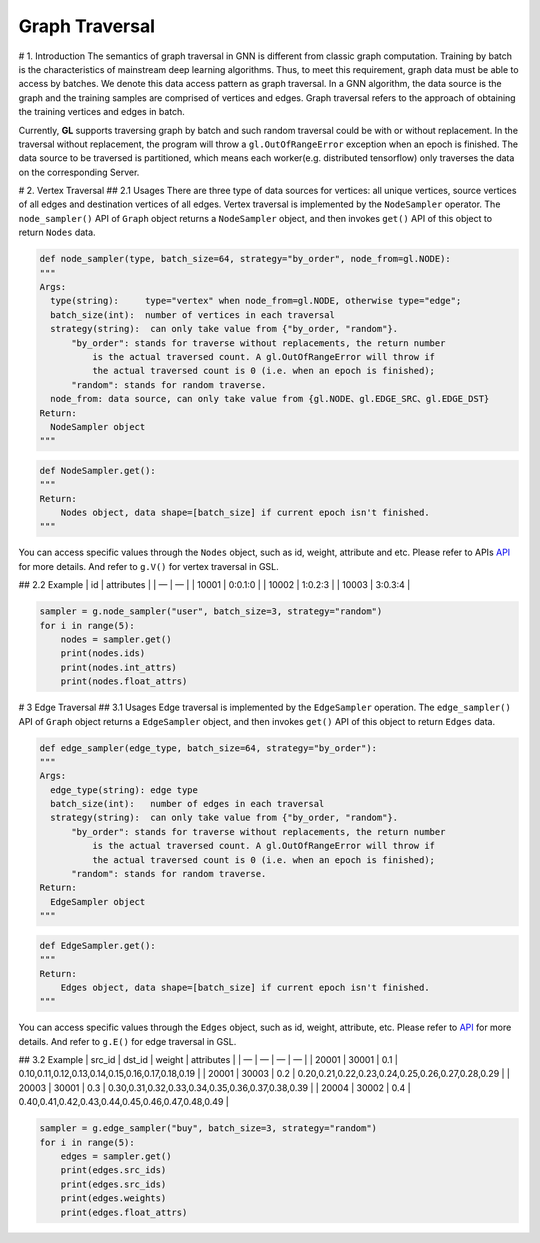 Graph Traversal
===============

# 1. Introduction The semantics of graph traversal in GNN is different
from classic graph computation. Training by batch is the characteristics
of mainstream deep learning algorithms. Thus, to meet this requirement,
graph data must be able to access by batches. We denote this data access
pattern as graph traversal. In a GNN algorithm, the data source is the
graph and the training samples are comprised of vertices and edges.
Graph traversal refers to the approach of obtaining the training
vertices and edges in batch.

Currently, **GL** supports traversing graph by batch and such random
traversal could be with or without replacement. In the traversal without
replacement, the program will throw a ``gl.OutOfRangeError`` exception
when an epoch is finished. The data source to be traversed is
partitioned, which means each worker(e.g. distributed tensorflow) only
traverses the data on the corresponding Server.

# 2. Vertex Traversal ## 2.1 Usages There are three type of data sources
for vertices: all unique vertices, source vertices of all edges and
destination vertices of all edges. Vertex traversal is implemented by
the ``NodeSampler`` operator. The ``node_sampler()`` API of ``Graph``
object returns a ``NodeSampler`` object, and then invokes ``get()`` API
of this object to return ``Nodes`` data.

.. code:: python

   def node_sampler(type, batch_size=64, strategy="by_order", node_from=gl.NODE):
   """
   Args:
     type(string):     type="vertex" when node_from=gl.NODE, otherwise type="edge";
     batch_size(int):  number of vertices in each traversal
     strategy(string):  can only take value from {"by_order, "random"}.
         "by_order": stands for traverse without replacements, the return number 
             is the actual traversed count. A gl.OutOfRangeError will throw if 
             the actual traversed count is 0 (i.e. when an epoch is finished); 
         "random": stands for random traverse.
     node_from: data source, can only take value from {gl.NODE、gl.EDGE_SRC、gl.EDGE_DST}
   Return:
     NodeSampler object
   """

.. code:: python

   def NodeSampler.get():
   """
   Return:
       Nodes object, data shape=[batch_size] if current epoch isn't finished.
   """

You can access specific values through the ``Nodes`` object, such as id,
weight, attribute and etc. Please refer to APIs
`API <graph_query_cn.md#FPU74>`__ for more details. And refer to
``g.V()`` for vertex traversal in GSL.

## 2.2 Example \| id \| attributes \| \| — \| — \| \| 10001 \| 0:0.1:0
\| \| 10002 \| 1:0.2:3 \| \| 10003 \| 3:0.3:4 \|

.. code:: python

   sampler = g.node_sampler("user", batch_size=3, strategy="random")
   for i in range(5):
       nodes = sampler.get()
       print(nodes.ids)
       print(nodes.int_attrs)
       print(nodes.float_attrs)

# 3 Edge Traversal ## 3.1 Usages Edge traversal is implemented by the
``EdgeSampler`` operation. The ``edge_sampler()`` API of ``Graph``
object returns a ``EdgeSampler`` object, and then invokes ``get()`` API
of this object to return ``Edges`` data.

.. code:: python

   def edge_sampler(edge_type, batch_size=64, strategy="by_order"):
   """
   Args:
     edge_type(string): edge type
     batch_size(int):   number of edges in each traversal
     strategy(string):  can only take value from {"by_order, "random"}.
         "by_order": stands for traverse without replacements, the return number 
             is the actual traversed count. A gl.OutOfRangeError will throw if 
             the actual traversed count is 0 (i.e. when an epoch is finished); 
         "random": stands for random traverse.
   Return:
     EdgeSampler object
   """

.. code:: python

   def EdgeSampler.get():
   """
   Return:
       Edges object, data shape=[batch_size] if current epoch isn't finished.
   """

You can access specific values through the ``Edges`` object, such as id,
weight, attribute, etc. Please refer to
`API <graph_query_cn.md#FPU74>`__ for more details. And refer to
``g.E()`` for edge traversal in GSL.

## 3.2 Example \| src_id \| dst_id \| weight \| attributes \| \| — \| —
\| — \| — \| \| 20001 \| 30001 \| 0.1 \|
0.10,0.11,0.12,0.13,0.14,0.15,0.16,0.17,0.18,0.19 \| \| 20001 \| 30003
\| 0.2 \| 0.20,0.21,0.22,0.23,0.24,0.25,0.26,0.27,0.28,0.29 \| \| 20003
\| 30001 \| 0.3 \| 0.30,0.31,0.32,0.33,0.34,0.35,0.36,0.37,0.38,0.39 \|
\| 20004 \| 30002 \| 0.4 \|
0.40,0.41,0.42,0.43,0.44,0.45,0.46,0.47,0.48,0.49 \|

.. code:: python

   sampler = g.edge_sampler("buy", batch_size=3, strategy="random")
   for i in range(5):
       edges = sampler.get()
       print(edges.src_ids)
       print(edges.src_ids)
       print(edges.weights)
       print(edges.float_attrs)
